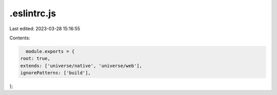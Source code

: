 .eslintrc.js
============

Last edited: 2023-03-28 15:16:55

Contents:

.. code-block:: js

    module.exports = {
  root: true,
  extends: ['universe/native', 'universe/web'],
  ignorePatterns: ['build'],
};


